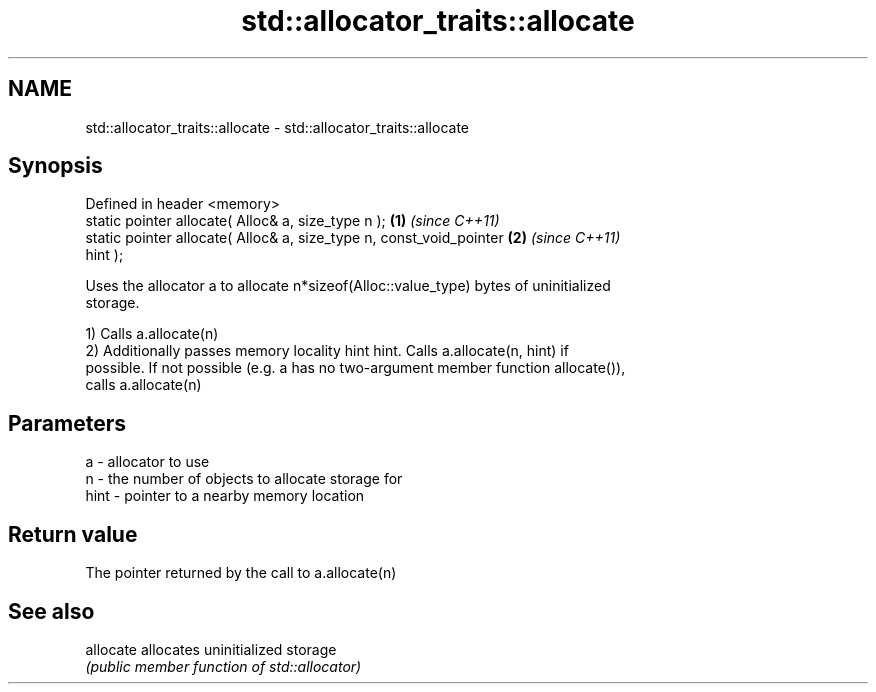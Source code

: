 .TH std::allocator_traits::allocate 3 "Apr  2 2017" "2.1 | http://cppreference.com" "C++ Standard Libary"
.SH NAME
std::allocator_traits::allocate \- std::allocator_traits::allocate

.SH Synopsis
   Defined in header <memory>
   static pointer allocate( Alloc& a, size_type n );                  \fB(1)\fP \fI(since C++11)\fP
   static pointer allocate( Alloc& a, size_type n, const_void_pointer \fB(2)\fP \fI(since C++11)\fP
   hint );

   Uses the allocator a to allocate n*sizeof(Alloc::value_type) bytes of uninitialized
   storage.

   1) Calls a.allocate(n)
   2) Additionally passes memory locality hint hint. Calls a.allocate(n, hint) if
   possible. If not possible (e.g. a has no two-argument member function allocate()),
   calls a.allocate(n)

.SH Parameters

   a    - allocator to use
   n    - the number of objects to allocate storage for
   hint - pointer to a nearby memory location

.SH Return value

   The pointer returned by the call to a.allocate(n)

.SH See also

   allocate allocates uninitialized storage
            \fI(public member function of std::allocator)\fP
